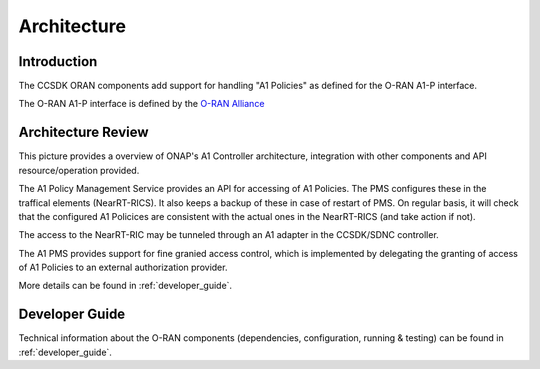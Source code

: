.. SPDX-License-Identifier: CC-BY-4.0
.. Copyright 2022 Nordix Foundation
.. _architecture:


Architecture
============

************
Introduction
************


The CCSDK ORAN components add support for handling "A1 Policies" as defined for the O-RAN A1-P interface.

The O-RAN A1-P interface is defined by the `O-RAN Alliance <https://www.o-ran.org>`_


*******************
Architecture Review
*******************

This picture provides a overview of ONAP's A1 Controller architecture,
integration with other components and API resource/operation provided.

.. image:: ../media/ONAP-A1ControllerArchitecture.png
   :width: 500pt

The A1 Policy Management Service provides an API for accessing of A1 Policies. The PMS
configures these in the traffical elements (NearRT-RICS). It also keeps a backup of these in case of restart of PMS.
On regular basis, it will check that the configured A1 Policices are consistent with the actual ones in the NearRT-RICS (and take action if not).
 
The access to the NearRT-RIC may be tunneled through an A1 adapter in the CCSDK/SDNC controller.

The A1 PMS provides support for fine granied access control, which is implemented by delegating the granting of access of A1 Policies to an external
authorization provider.

More details can be found in :ref:`developer_guide`.

***************
Developer Guide
***************

Technical information about the O-RAN components (dependencies, configuration, running & testing) can be found in :ref:`developer_guide`.

